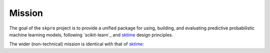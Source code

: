.. _mission:

=======
Mission
=======

The goal of the ``skpro`` project is to provide a unified package for
using, building, and evaluating predictive probabilistic machine learning models,
following `scikit-learn`_ and `sktime`_ design principles.

The wider (non-technical) mission is identical with that of `sktime`_:

.. _sktime: https://www.sktime.net/en/stable/index.html
